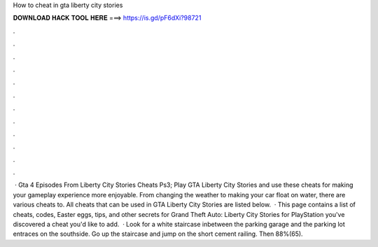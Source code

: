 How to cheat in gta liberty city stories

𝐃𝐎𝐖𝐍𝐋𝐎𝐀𝐃 𝐇𝐀𝐂𝐊 𝐓𝐎𝐎𝐋 𝐇𝐄𝐑𝐄 ===> https://is.gd/pF6dXi?98721

.

.

.

.

.

.

.

.

.

.

.

.

 · Gta 4 Episodes From Liberty City Stories Cheats Ps3; Play GTA Liberty City Stories and use these cheats for making your gameplay experience more enjoyable. From changing the weather to making your car float on water, there are various cheats to. All cheats that can be used in GTA Liberty City Stories are listed below.  · This page contains a list of cheats, codes, Easter eggs, tips, and other secrets for Grand Theft Auto: Liberty City Stories for PlayStation  you've discovered a cheat you'd like to add.  · Look for a white staircase inbetween the parking garage and the parking lot entraces on the southside. Go up the staircase and jump on the short cement railing. Then 88%(65).